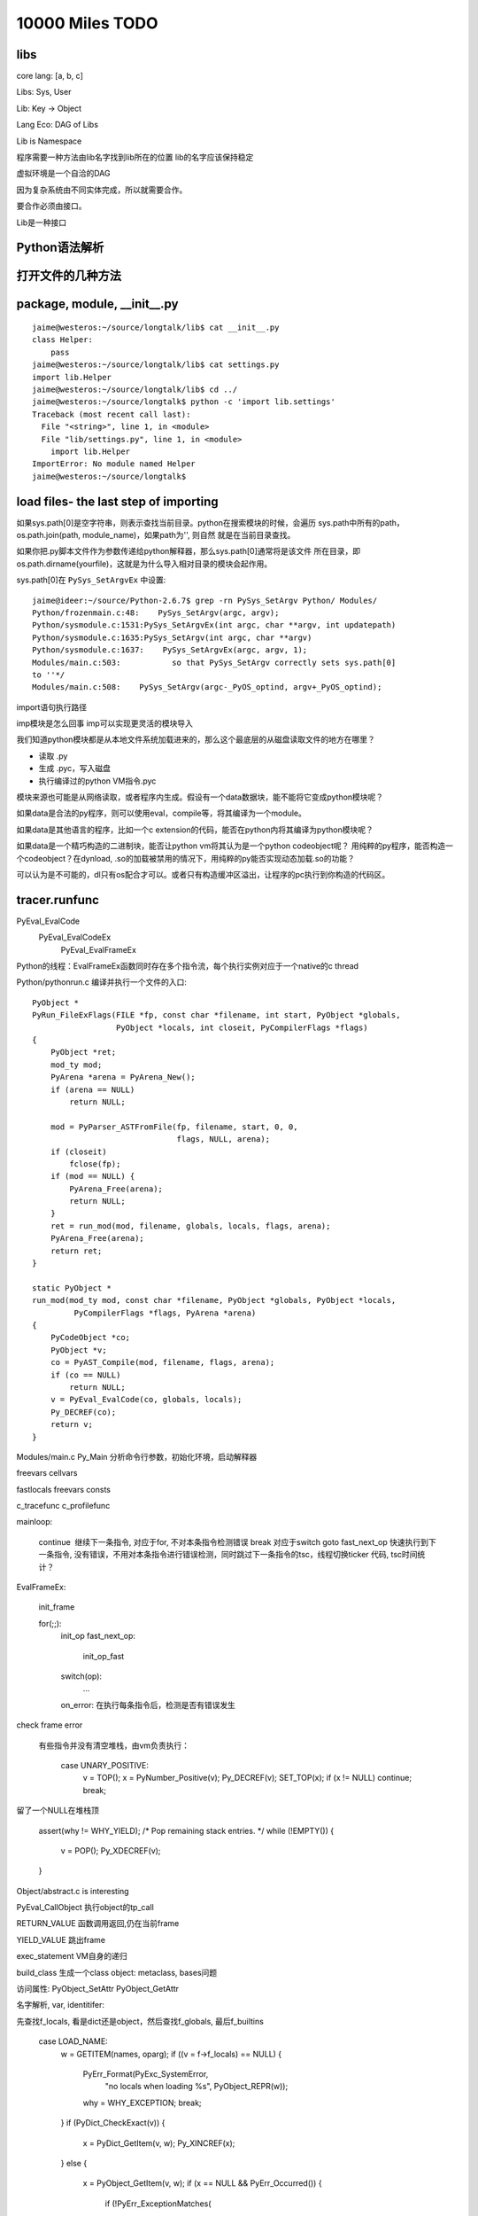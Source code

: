 10000 Miles TODO
==================

libs
------------------

core lang: [a, b, c]

Libs: Sys, User

Lib: Key -> Object

Lang Eco: DAG of Libs

Lib is Namespace

程序需要一种方法由lib名字找到lib所在的位置
lib的名字应该保持稳定

虚拟环境是一个自洽的DAG

因为复杂系统由不同实体完成，所以就需要合作。

要合作必须由接口。

Lib是一种接口

Python语法解析
-------------------

打开文件的几种方法
----------------------

package, module, __init__.py
------------------------------------
::

    jaime@westeros:~/source/longtalk/lib$ cat __init__.py
    class Helper:
        pass
    jaime@westeros:~/source/longtalk/lib$ cat settings.py
    import lib.Helper
    jaime@westeros:~/source/longtalk/lib$ cd ../
    jaime@westeros:~/source/longtalk$ python -c 'import lib.settings'
    Traceback (most recent call last):
      File "<string>", line 1, in <module>
      File "lib/settings.py", line 1, in <module>
        import lib.Helper
    ImportError: No module named Helper
    jaime@westeros:~/source/longtalk$ 

load files- the last step of importing
-----------------------------------------------
如果sys.path[0]是空字符串，则表示查找当前目录。python在搜索模块的时候，会遍历
sys.path中所有的path，os.path.join(path, module_name)，如果path为'', 则自然
就是在当前目录查找。

如果你把.py脚本文件作为参数传递给python解释器，那么sys.path[0]通常将是该文件
所在目录，即os.path.dirname(yourfile)，这就是为什么导入相对目录的模块会起作用。

sys.path[0]在 ``PySys_SetArgvEx`` 中设置::

    jaime@ideer:~/source/Python-2.6.7$ grep -rn PySys_SetArgv Python/ Modules/
    Python/frozenmain.c:48:    PySys_SetArgv(argc, argv);
    Python/sysmodule.c:1531:PySys_SetArgvEx(int argc, char **argv, int updatepath)
    Python/sysmodule.c:1635:PySys_SetArgv(int argc, char **argv)
    Python/sysmodule.c:1637:    PySys_SetArgvEx(argc, argv, 1);
    Modules/main.c:503:           so that PySys_SetArgv correctly sets sys.path[0]
    to ''*/
    Modules/main.c:508:    PySys_SetArgv(argc-_PyOS_optind, argv+_PyOS_optind);

import语句执行路径

imp模块是怎么回事
imp可以实现更灵活的模块导入

我们知道python模块都是从本地文件系统加载进来的，那么这个最底层的从磁盘读取文件的地方在哪里？

- 读取 .py
- 生成 .pyc，写入磁盘
- 执行编译过的python VM指令.pyc

模块来源也可能是从网络读取，或者程序内生成。假设有一个data数据块，能不能将它变成python模块呢？

如果data是合法的py程序，则可以使用eval，compile等，将其编译为一个module。

如果data是其他语言的程序，比如一个c extension的代码，能否在python内将其编译为python模块呢？

如果data是一个精巧构造的二进制块，能否让python vm将其认为是一个python codeobject呢？
用纯粹的py程序，能否构造一个codeobject？在dynload, .so的加载被禁用的情况下，用纯粹的py能否实现动态加载.so的功能？

可以认为是不可能的，dl只有os配合才可以。或者只有构造缓冲区溢出，让程序的pc执行到你构造的代码区。

tracer.runfunc
---------------------------

PyEval_EvalCode
    PyEval_EvalCodeEx
        PyEval_EvalFrameEx

Python的线程：EvalFrameEx函数同时存在多个指令流，每个执行实例对应于一个native的c thread

Python/pythonrun.c 编译并执行一个文件的入口::

    PyObject *
    PyRun_FileExFlags(FILE *fp, const char *filename, int start, PyObject *globals,
                      PyObject *locals, int closeit, PyCompilerFlags *flags)
    {
        PyObject *ret;
        mod_ty mod;
        PyArena *arena = PyArena_New();
        if (arena == NULL)
            return NULL;

        mod = PyParser_ASTFromFile(fp, filename, start, 0, 0,
                                   flags, NULL, arena);
        if (closeit)
            fclose(fp);
        if (mod == NULL) {
            PyArena_Free(arena);
            return NULL;
        }
        ret = run_mod(mod, filename, globals, locals, flags, arena);
        PyArena_Free(arena);
        return ret;
    }

    static PyObject *
    run_mod(mod_ty mod, const char *filename, PyObject *globals, PyObject *locals,
             PyCompilerFlags *flags, PyArena *arena)
    {
        PyCodeObject *co;
        PyObject *v;
        co = PyAST_Compile(mod, filename, flags, arena);
        if (co == NULL)
            return NULL;
        v = PyEval_EvalCode(co, globals, locals);
        Py_DECREF(co);
        return v;
    }

Modules/main.c Py_Main 分析命令行参数，初始化环境，启动解释器

freevars
cellvars

fastlocals
freevars
consts

c_tracefunc
c_profilefunc



mainloop:

    continue  继续下一条指令, 对应于for, 不对本条指令检测错误
    break 对应于switch
    goto fast_next_op 快速执行到下一条指令, 没有错误，不用对本条指令进行错误检测，同时跳过下一条指令的tsc，线程切换ticker 代码, tsc时间统计？

 
 
EvalFrameEx:

    init_frame

    for(;;):
        init_op
        fast_next_op:
            init_op_fast

        switch(op):
            ...

        on_error: 在执行每条指令后，检测是否有错误发生

check frame error


 有些指令并没有清空堆栈，由vm负责执行：
 
     case UNARY_POSITIVE:
            v = TOP();
            x = PyNumber_Positive(v);
            Py_DECREF(v);
            SET_TOP(x);
            if (x != NULL) continue;
            break;
留了一个NULL在堆栈顶


    assert(why != WHY_YIELD);
    /* Pop remaining stack entries. */
    while (!EMPTY()) {
        v = POP();
        Py_XDECREF(v);
    }


Object/abstract.c is interesting

PyEval_CallObject 执行object的tp_call


RETURN_VALUE 函数调用返回,仍在当前frame

YIELD_VALUE 跳出frame


exec_statement VM自身的递归

build_class 生成一个class object: metaclass, bases问题

访问属性:
PyObject_SetAttr
PyObject_GetAttr 



名字解析, var, identitifer::

先查找f_locals, 看是dict还是object，然后查找f_globals, 最后f_builtins

     case LOAD_NAME:
                w = GETITEM(names, oparg);
                if ((v = f->f_locals) == NULL) {
                    PyErr_Format(PyExc_SystemError,
                                 "no locals when loading %s",
                                 PyObject_REPR(w));
                    why = WHY_EXCEPTION;
                    break;
                }
                if (PyDict_CheckExact(v)) {
                    x = PyDict_GetItem(v, w);
                    Py_XINCREF(x);
                }
                else {
                    x = PyObject_GetItem(v, w);
                    if (x == NULL && PyErr_Occurred()) {
                        if (!PyErr_ExceptionMatches(
                                        PyExc_KeyError))
                            break;
                        PyErr_Clear();
                    }
                }
                if (x == NULL) {
                    x = PyDict_GetItem(f->f_globals, w);
                    if (x == NULL) {
                        x = PyDict_GetItem(f->f_builtins, w);
                        if (x == NULL) {
                            format_exc_check_arg(
                                        PyExc_NameError,
                                        NAME_ERROR_MSG, w);
                            break;
                        }
                    }
                    Py_INCREF(x);
                }
                PUSH(x);
                continue;

LOAD系的指令:             
load_attr 获取属性
load_name 加载name对应(binding)的object到堆栈上
load_const
load_fast
store_attr


fast_block_end: 异常处理机制

jump_if_true 如果栈顶为true则跳转，否则要pop栈顶继续顺序执行。为什么需要一个单独的
pop_top指令呢?

因为TOS可能会被多条指令共享，不用每次push，pop提高效率，如::

    from setuptools import setup, find_packages


  1           0 LOAD_CONST               0 (-1)
              3 LOAD_CONST               1 (('setup', 'find_packages'))
              6 IMPORT_NAME              0 (setuptools)
              9 IMPORT_FROM              1 (setup)
             12 STORE_NAME               1 (setup)
             15 IMPORT_FROM              2 (find_packages)
             18 STORE_NAME               2 (find_packages)
             21 POP_TOP  

从编译后的指令可以看出，setuptools这个模块一直唯一栈中，被后续的两条IMPORT_FROM引用，用完之后再被显式pop掉,
很自然的使用方式。

三条导入模块指令:
import_name  import语句
import_from  从模块中导入部分名字
import_star  导入所有名字

从当前frame的builtins获得__import__，调用该函数完成真正的导入操作::

 case IMPORT_NAME:
            w = GETITEM(names, oparg);
            x = PyDict_GetItemString(f->f_builtins, "__import__");
            if (x == NULL) {
                PyErr_SetString(PyExc_ImportError,
                                "__import__ not found");
                break;
            }
            Py_INCREF(x);
            v = POP();
            u = TOP();
            if (PyInt_AsLong(u) != -1 || PyErr_Occurred())
                w = PyTuple_Pack(5,
                            w,
                            f->f_globals,
                            f->f_locals == NULL ?
                                  Py_None : f->f_locals,
                            v,
                            u);
            else
            ....
        
http://docs.python.org/library/functions.html#__import__

FOR_ITER 读取iter当前的值，iter的状态在对象内部维护，是循环的开始，在下一个循环仍会跳到该指令。如果iter耗尽，则结束迭代。 :: 

    21:32 jaime@oldtown source$ python -m dis c.py 
      1           0 LOAD_CONST               0 (1)
                  3 STORE_NAME               0 (a)

      3           6 SETUP_LOOP              25 (to 34)
                  9 LOAD_NAME                1 (range)
                 12 LOAD_CONST               1 (3)
                 15 CALL_FUNCTION            1
                 18 GET_ITER            
            >>   19 FOR_ITER                11 (to 33)
                 22 STORE_NAME               2 (i)

      4          25 LOAD_NAME                2 (i)
                 28 PRINT_ITEM          
                 29 PRINT_NEWLINE       
                 30 JUMP_ABSOLUTE           19
            >>   33 POP_BLOCK           

      6     >>   34 LOAD_CONST               2 (2)
                 37 STORE_NAME               0 (a)
                 40 LOAD_CONST               3 (None)
                 43 RETURN_VALUE        
    21:32 jaime@oldtown source$ cat c.py 
    a = 1

    for i in range(3):
        print i

    a = 2
    21:32 jaime@oldtown source$ 


    case FOR_ITER:
        /* before: [iter]; after: [iter, iter()] *or* [] */
        v = TOP();
        x = (*v->ob_type->tp_iternext)(v); // 调用iter的next方法，怎么关联到自定义的__next__方法，
        // Tools/framer/framer/slots.py?
        if (x != NULL) {
            PUSH(x);
            PREDICT(STORE_FAST);
            PREDICT(UNPACK_SEQUENCE);
            continue; // Normal case
        }
        if (PyErr_Occurred()) {
            if (!PyErr_ExceptionMatches(
                            PyExc_StopIteration))
                break; // 不是StopIteration，出错了，跳转到指令错误处理代码
            PyErr_Clear();
        }
        /* iterator ended normally */
        x = v = POP();
        Py_DECREF(v);
        JUMPBY(oparg);
        continue;


for, while, try/except/finally，创建一个新的block::

        case SETUP_LOOP:
        case SETUP_EXCEPT:
        case SETUP_FINALLY:
            /* NOTE: If you add any new block-setup opcodes that
               are not try/except/finally handlers, you may need
               to update the PyGen_NeedsFinalizing() function.
               */

            PyFrame_BlockSetup(f, opcode, INSTR_OFFSET() + oparg,
                               STACK_LEVEL());
            continue;

Frame & Block WTF?


build_class, make_function指令多次执行的问题？生成多个object？

function系指令::

CALL_FUNCTION
MAKE_FUNCTION
MAKE_CLOSURE

do_call, function_function: Recursive VM 函数调用，实际上是递归调用PyEval_EvalFrameEx

::

    static PyObject *
    fast_function(PyObject *func, PyObject ***pp_stack, int n, int na, int nk)
    {
        PyCodeObject *co = (PyCodeObject *)PyFunction_GET_CODE(func);
        PyObject *globals = PyFunction_GET_GLOBALS(func);
        PyObject *argdefs = PyFunction_GET_DEFAULTS(func);
        PyObject **d = NULL;
        int nd = 0;

        PCALL(PCALL_FUNCTION);
        PCALL(PCALL_FAST_FUNCTION);
        if (argdefs == NULL && co->co_argcount == n && nk==0 &&
            co->co_flags == (CO_OPTIMIZED | CO_NEWLOCALS | CO_NOFREE)) {
            PyFrameObject *f;
            PyObject *retval = NULL;
            PyThreadState *tstate = PyThreadState_GET();
            PyObject **fastlocals, **stack;
            int i;

            PCALL(PCALL_FASTER_FUNCTION);
            assert(globals != NULL);
            /* XXX Perhaps we should create a specialized
               PyFrame_New() that doesn't take locals, but does
               take builtins without sanity checking them.
            */
            assert(tstate != NULL);
            // 每次调用都生成新的frame
            f = PyFrame_New(tstate, co, globals, NULL);
            if (f == NULL)
                return NULL;

            fastlocals = f->f_localsplus;
            stack = (*pp_stack) - n;

            for (i = 0; i < n; i++) {
                Py_INCREF(*stack);
                fastlocals[i] = *stack++;
            }
            retval = PyEval_EvalFrameEx(f,0);
            ++tstate->recursion_depth;
            Py_DECREF(f);
            --tstate->recursion_depth;
            return retval;
        }
        if (argdefs != NULL) {
            d = &PyTuple_GET_ITEM(argdefs, 0);
            nd = Py_SIZE(argdefs);
        }
        return PyEval_EvalCodeEx(co, globals,
                                 (PyObject *)NULL, (*pp_stack)-n, na,
                                 (*pp_stack)-2*nk, nk, d, nd,
                                 PyFunction_GET_CLOSURE(func));
    }


call_function, ext_do_call: 函数调用入口

    static PyObject *
    call_function(PyObject ***pp_stack, int oparg
    #ifdef WITH_TSC
                    , uint64* pintr0, uint64* pintr1
    #endif
                    )
    {
        int na = oparg & 0xff;
        int nk = (oparg>>8) & 0xff;
        int n = na + 2 * nk;
        PyObject **pfunc = (*pp_stack) - n - 1;
        PyObject *func = *pfunc;
        PyObject *x, *w;

        /* Always dispatch PyCFunction first, because these are
           presumed to be the most frequent callable object.
        */
        if (PyCFunction_Check(func) && nk == 0) {
            int flags = PyCFunction_GET_FLAGS(func);
            PyThreadState *tstate = PyThreadState_GET();

            PCALL(PCALL_CFUNCTION);
            if (flags & (METH_NOARGS | METH_O)) {
                PyCFunction meth = PyCFunction_GET_FUNCTION(func);
                PyObject *self = PyCFunction_GET_SELF(func);
                if (flags & METH_NOARGS && na == 0) {
                    C_TRACE(x, (*meth)(self,NULL));
                }
                else if (flags & METH_O && na == 1) {
                    PyObject *arg = EXT_POP(*pp_stack);
                    C_TRACE(x, (*meth)(self,arg));
                    Py_DECREF(arg);
                }
                else {
                    err_args(func, flags, na);
                    x = NULL;
                }
            }
            else {
                PyObject *callargs;
                callargs = load_args(pp_stack, na);
                READ_TIMESTAMP(*pintr0);
                C_TRACE(x, PyCFunction_Call(func,callargs,NULL));
                READ_TIMESTAMP(*pintr1);
                Py_XDECREF(callargs);
            }
        } else {
            if (PyMethod_Check(func) && PyMethod_GET_SELF(func) != NULL) {
                /* optimize access to bound methods */
                PyObject *self = PyMethod_GET_SELF(func);
                PCALL(PCALL_METHOD);
                PCALL(PCALL_BOUND_METHOD);
                Py_INCREF(self);
                func = PyMethod_GET_FUNCTION(func);
                Py_INCREF(func);
                Py_DECREF(*pfunc);
                *pfunc = self;
                na++;
                n++;
            } else
                Py_INCREF(func);
            READ_TIMESTAMP(*pintr0);
            if (PyFunction_Check(func))
                x = fast_function(func, pp_stack, n, na, nk);
            else
                x = do_call(func, pp_stack, na, nk);
            READ_TIMESTAMP(*pintr1);
            Py_DECREF(func);
        }

        /* Clear the stack of the function object.  Also removes
           the arguments in case they weren't consumed already
           (fast_function() and err_args() leave them on the stack).
         */
        while ((*pp_stack) > pfunc) {
            w = EXT_POP(*pp_stack);
            Py_DECREF(w);
            PCALL(PCALL_POP);
        }
        return x;
    }

frameobject, codeobject, blockobject???

source code reloading
----------------------------
必须有一个dag才行

a.py::

    import b
    s = str(b.s)

b.py::

    s = "test"

reload b 对a不起作用，严格意义上来讲，a已经不依赖于b，运行中的a已经成功bootstrap，脱离了b。除非生成一个新的a。

这样的依赖关系dag没那么简单，只有清晰定义组件之间的封装接口，才可能做到完整的，在线live的reload。

Py_NewInterpreter
----------------------------

Py_Initialize
--------------

Python协议
----------------
duck typing 是一种约定，好处就是便于伪装，只要你遵守规范，定义了特定的接口，
具体是什么类型倒是没有关系，去耦合

__init__
__call__
__iter__
__repr__
__next__

动态改变method函数定义的能力

setattr在什么情况下不起作用
-----------------------------

python thread
---------------------
Python VM指令集

http://docs.python.org/library/dis.html#python-bytecode-instructions

如果线程的实现有Python vm指令支持，想必会好很多，那可以说是真正native的python
thread。
